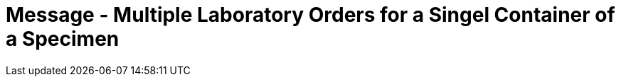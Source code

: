 = Message - Multiple Laboratory Orders for a Singel Container of a Specimen
:render_as: Message Page
:v291_section: 4.4.7 (minus 4.4.7.1; 4.4.7.2)

